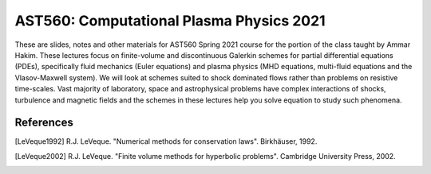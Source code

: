 AST560: Computational Plasma Physics 2021
+++++++++++++++++++++++++++++++++++++++++

These are slides, notes and other materials for AST560 Spring 2021
course for the portion of the class taught by Ammar Hakim. These
lectures focus on finite-volume and discontinuous Galerkin schemes for
partial differential equations (PDEs), specifically fluid mechanics
(Euler equations) and plasma physics (MHD equations, multi-fluid
equations and the Vlasov-Maxwell system). We will look at schemes
suited to shock dominated flows rather than problems on resistive
time-scales. Vast majority of laboratory, space and astrophysical
problems have complex interactions of shocks, turbulence and magnetic
fields and the schemes in these lectures help you solve equation to
study such phenomena.

References
----------

.. [LeVeque1992] R.J. LeVeque. "Numerical methods for conservation
   laws". Birkhäuser, 1992.
   
.. [LeVeque2002] R.J. LeVeque. "Finite volume methods for hyperbolic
   problems". Cambridge University Press, 2002. 
